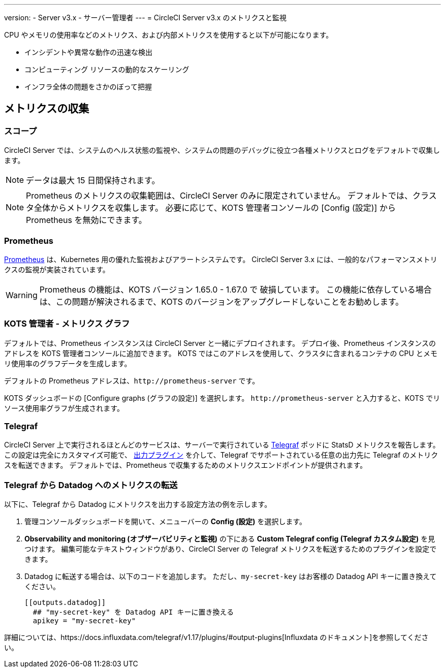 ---

version:
- Server v3.x
- サーバー管理者
---
= CircleCI Server v3.x のメトリクスと監視

:page-layout: classic-docs
:page-liquid:
:page-description: CircleCI Server 環境のメトリクスの収集と監視について
:icons: font
:toc: macro

:toc-title:

CPU やメモリの使用率などのメトリクス、および内部メトリクスを使用すると以下が可能になります。

* インシデントや異常な動作の迅速な検出
* コンピューティング リソースの動的なスケーリング
* インフラ全体の問題をさかのぼって把握

toc::[]

== メトリクスの収集

=== スコープ

CircleCI Server では、システムのヘルス状態の監視や、システムの問題のデバッグに役立つ各種メトリクスとログをデフォルトで収集します。

NOTE: データは最大 15 日間保持されます。

NOTE: Prometheus のメトリクスの収集範囲は、CircleCI Server のみに限定されていません。 デフォルトでは、クラスタ全体からメトリクスを収集します。 必要に応じて、KOTS 管理者コンソールの [Config (設定)] から Prometheus を無効にできます。

=== Prometheus

https://prometheus.io/[Prometheus] は、Kubernetes 用の優れた監視およびアラートシステムです。 CircleCI Server 3.x には、一般的なパフォーマンスメトリクスの監視が実装されています。

WARNING: Prometheus の機能は、KOTS バージョン 1.65.0 - 1.67.0 で 破損しています。 この機能に依存している場合は、この問題が解決されるまで、KOTS のバージョンをアップグレードしないことをお勧めします。

=== KOTS 管理者 - メトリクス グラフ

デフォルトでは、Prometheus インスタンスは CircleCI Server と一緒にデプロイされます。 デプロイ後、Prometheus インスタンスのアドレスを KOTS 管理者コンソールに追加できます。 KOTS ではこのアドレスを使用して、クラスタに含まれるコンテナの CPU とメモリ使用率のグラフデータを生成します。

デフォルトの Prometheus アドレスは、`\http://prometheus-server` です。

KOTS ダッシュボードの [Configure graphs (グラフの設定)] を選択します。 `\http://prometheus-server` と入力すると、KOTS でリソース使用率グラフが生成されます。

=== Telegraf

CircleCI Server 上で実行されるほとんどのサービスは、サーバーで実行されている https://www.influxdata.com/time-series-platform/telegraf/[Telegraf] ポッドに StatsD メトリクスを報告します。
この設定は完全にカスタマイズ可能で、 https://docs.influxdata.com/telegraf/v1.17/plugins/#output-plugins[出力プラグイン] を介して、Telegraf でサポートされている任意の出力先に Telegraf のメトリクスを転送できます。 デフォルトでは、Prometheus で収集するためのメトリクスエンドポイントが提供されます。

=== Telegraf から Datadog へのメトリクスの転送

以下に、Telegraf から Datadog にメトリクスを出力する設定方法の例を示します。

. 管理コンソールダッシュボードを開いて、メニューバーの **Config (設定)** を選択します。
. **Observability and monitoring (オブザーバビリティと監視)** の下にある **Custom Telegraf config (Telegraf カスタム設定)** を見つけます。 編集可能なテキストウィンドウがあり、CircleCI Server の Telegraf メトリクスを転送するためのプラグインを設定できます。
. Datadog に転送する場合は、以下のコードを追加します。 ただし、`my-secret-key` はお客様の Datadog API キーに置き換えてください。
+
```
[[outputs.datadog]]
  ## "my-secret-key" を Datadog API キーに置き換える
  apikey = "my-secret-key"
```

詳細については、https://docs.influxdata.com/telegraf/v1.17/plugins/#output-plugins[Influxdata のドキュメント]を参照してください。